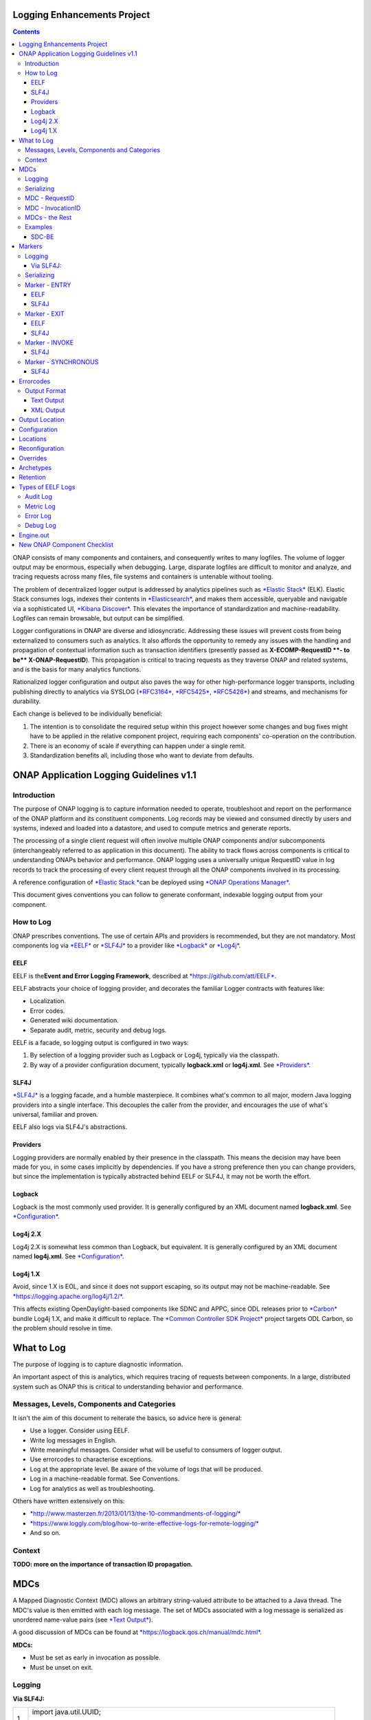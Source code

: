 



.. This work is licensed under a Creative Commons Attribution 4.0 International License.
.. http://creativecommons.org/licenses/by/4.0
.. Copyright © 2017 AT&T Intellectual Property. All rights reserved.

Logging Enhancements Project
==================================================
.. contents::
   :depth: 3
..

ONAP consists of many components and containers, and consequently writes
to many logfiles. The volume of logger output may be enormous,
especially when debugging. Large, disparate logfiles are difficult to
monitor and analyze, and tracing requests across many files, file
systems and containers is untenable without tooling. 

The problem of decentralized logger output is addressed by analytics
pipelines such as \ `*Elastic
Stack* <https://www.elastic.co/products>`__ (ELK). Elastic Stack
consumes logs, indexes their contents
in \ `*Elasticsearch* <https://www.elastic.co/products/elasticsearch>`__,
and makes them accessible, queryable and navigable via a sophisticated
UI, \ `*Kibana
Discover* <https://www.elastic.co/guide/en/kibana/current/discover.html>`__.
This elevates the importance of standardization and machine-readability.
Logfiles can remain browsable, but output can be simplified.

Logger configurations in ONAP are diverse and idiosyncratic. Addressing
these issues will prevent costs from being externalized to consumers
such as analytics. It also affords the opportunity to remedy any issues
with the handling and propagation of contextual information such as
transaction identifiers (presently passed as \ **X-ECOMP-RequestID **-
to be\ ** X-ONAP-RequestID**). This propagation is critical to tracing
requests as they traverse ONAP and related systems, and is the basis for
many analytics functions. 

Rationalized logger configuration and output also paves the way for
other high-performance logger transports, including publishing directly
to analytics via SYSLOG
(`*RFC3164* <https://www.ietf.org/rfc/rfc3164.txt>`__, \ `*RFC5425* <https://www.ietf.org/rfc/rfc5425.txt>`__, \ `*RFC5426* <https://www.ietf.org/rfc/rfc5426.txt>`__)
and streams, and mechanisms for durability.

Each change is believed to be individually beneficial:

1. The intention is to consolidate the required setup within this
   project however some changes and bug fixes might have to be applied
   in the relative component project, requiring each components'
   co-operation on the contribution.

2. There is an economy of scale if everything can happen under a single
   remit.

3. Standardization benefits all, including those who want to deviate
   from defaults.

ONAP Application Logging Guidelines v1.1
========================================

Introduction
------------

The purpose of ONAP logging is to capture information needed to operate,
troubleshoot and report on the performance of the ONAP platform and its
constituent components. Log records may be viewed and consumed directly
by users and systems, indexed and loaded into a datastore, and used to
compute metrics and generate reports. 

The processing of a single client request will often involve multiple
ONAP components and/or subcomponents (interchangeably referred to as
application in this document). The ability to track flows across
components is critical to understanding ONAPs behavior and performance.
ONAP logging uses a universally unique RequestID value in log records to
track the processing of every client request through all the ONAP
components involved in its processing.

A reference configuration of \ `*Elastic
Stack * <https://www.elastic.co/products>`__\ can be deployed
using \ `*ONAP Operations
Manager* <https://wiki.onap.org/display/DW/ONAP+Operations+Manager+Project>`__. 

This document gives conventions you can follow to generate conformant,
indexable logging output from your component.

How to Log
----------

ONAP prescribes conventions. The use of certain APIs and providers is
recommended, but they are not mandatory. Most components log
via \ `*EELF* <https://github.com/att/EELF>`__ or `*SLF4J* <https://www.slf4j.org/>`__ to
a provider
like \ `*Logback* <https://logback.qos.ch/>`__ or `*Log4j* <https://logging.apache.org/log4j/2.x/>`__.

****
EELF
****

EELF is the\ **Event and Error Logging Framework**, described
at \ `*https://github.com/att/EELF* <https://github.com/att/EELF>`__.

EELF abstracts your choice of logging provider, and decorates the
familiar Logger contracts with features like:

-  Localization.

-  Error codes. 

-  Generated wiki documentation.

-  Separate audit, metric, security and debug logs.

EELF is a facade, so logging output is configured in two ways:

1. By selection of a logging provider such as Logback or Log4j,
   typically via the classpath. 

2. By way of a provider configuration document,
   typically \ **logback.xml** or **log4j.xml**.
   See \ `*Providers* <https://wiki.onap.org/display/DW/ONAP+Application+Logging+Guidelines+v1.1#ONAPApplicationLoggingGuidelinesv1.1-Providers>`__.

*****
SLF4J
*****

`*SLF4J* <https://www.slf4j.org/>`__ is a logging facade, and a humble
masterpiece. It combines what's common to all major, modern Java logging
providers into a single interface. This decouples the caller from the
provider, and encourages the use of what's universal, familiar and
proven. 

EELF also logs via SLF4J's abstractions.

*********
Providers
*********

Logging providers are normally enabled by their presence in the
classpath. This means the decision may have been made for you, in some
cases implicitly by dependencies. If you have a strong preference then
you can change providers, but since the implementation is typically
abstracted behind EELF or SLF4J, it may not be worth the effort.

*******
Logback
*******

Logback is the most commonly used provider. It is generally configured
by an XML document named \ **logback.xml**.
See \ `*Configuration* <https://wiki.onap.org/display/DW/ONAP+Application+Logging+Guidelines+v1.1#ONAPApplicationLoggingGuidelinesv1.1-Configuration>`__.

*************
Log4j 2.X
*************

Log4j 2.X is somewhat less common than Logback, but equivalent. It is
generally configured by an XML document
named \ **log4j.xml**. See \ `*Configuration* <https://wiki.onap.org/display/DW/ONAP+Application+Logging+Guidelines+v1.1#ONAPApplicationLoggingGuidelinesv1.1-Configuration>`__.

*********
Log4j 1.X
*********

Avoid, since 1.X is EOL, and since it does not support escaping, so its
output may not be
machine-readable. See \ `*https://logging.apache.org/log4j/1.2/* <https://logging.apache.org/log4j/1.2/>`__.

This affects existing OpenDaylight-based components like SDNC and APPC,
since ODL releases prior
to \ `*Carbon* <https://www.opendaylight.org/what-we-do/current-release>`__ bundle
Log4j 1.X, and make it difficult to replace. The \ `*Common Controller
SDK
Project* <https://wiki.onap.org/display/DW/Common+Controller+SDK+Project>`__ project
targets ODL Carbon, so the problem should resolve in time.

What to Log
===========

The purpose of logging is to capture diagnostic information.

An important aspect of this is analytics, which requires tracing of
requests between components. In a large, distributed system such as ONAP
this is critical to understanding behavior and performance. 

Messages, Levels, Components and Categories
--------------------------------------------

It isn't the aim of this document to reiterate the basics, so advice
here is general: 

-  Use a logger. Consider using EELF. 

-  Write log messages in English.

-  Write meaningful messages. Consider what will be useful to consumers
   of logger output. 

-  Use errorcodes to characterise exceptions.

-  Log at the appropriate level. Be aware of the volume of logs that
   will be produced.

-  Log in a machine-readable format. See Conventions.

-  Log for analytics as well as troubleshooting.

Others have written extensively on this: 

-  `*http://www.masterzen.fr/2013/01/13/the-10-commandments-of-logging/* <http://www.masterzen.fr/2013/01/13/the-10-commandments-of-logging/>`__

-  `*https://www.loggly.com/blog/how-to-write-effective-logs-for-remote-logging/* <https://www.loggly.com/blog/how-to-write-effective-logs-for-remote-logging/>`__

-  And so on.

Context
-------

**TODO: more on the importance of transaction ID propagation.**

MDCs
====


A Mapped Diagnostic Context (MDC) allows an arbitrary string-valued
attribute to be attached to a Java thread. The MDC's value is then
emitted with each log message. The set of MDCs associated with a log
message is serialized as unordered name-value pairs (see `*Text
Output* <https://wiki.onap.org/display/DW/ONAP+Application+Logging+Guidelines+v1.1#ONAPApplicationLoggingGuidelinesv1.1-TextOutput>`__).

A good discussion of MDCs can be found
at \ `*https://logback.qos.ch/manual/mdc.html* <https://logback.qos.ch/manual/mdc.html>`__. 

**MDCs:**

-  Must be set as early in invocation as possible. 

-  Must be unset on exit. 

Logging
-------

**Via SLF4J:**

+------+-------------------------------------------------------------------------------------+
| 1    | import java.util.UUID;                                                              |
|      |                                                                                     |
| 2    | import org.slf4j.Logger;                                                            |
|      |                                                                                     |
| 3    | import org.slf4j.LoggerFactory;                                                     |
|      |                                                                                     |
| 4    | import org.slf4j.MDC;                                                               |
|      |                                                                                     |
| 5    | // ...                                                                              |
|      |                                                                                     |
| 6    | final Logger logger = LoggerFactory.getLogger(this.getClass());                     |
|      |                                                                                     |
| 7    | MDC.put("SomeUUID", UUID.randomUUID().toString());                                  |
|      |                                                                                     |
| 8    | try {                                                                               |
|      |                                                                                     |
| 9    |     logger.info("This message will have a UUID-valued 'SomeUUID' MDC attached.");   |
|      |                                                                                     |
| 10   |     // ...                                                                          |
|      |                                                                                     |
| 11   | }                                                                                   |
|      |                                                                                     |
| 12   | finally {                                                                           |
|      |                                                                                     |
| 13   |     MDC.clear();                                                                    |
|      |                                                                                     |
| 14   | }                                                                                   |
+------+-------------------------------------------------------------------------------------+

EELF doesn't directly support MDCs, but SLF4J will receive any MDC that
is set (where **com.att.eelf.configuration.SLF4jWrapper** is the
configured EELF provider):

+------+-------------------------------------------------------------------------------------+
| 1    | import java.util.UUID;                                                              |
|      |                                                                                     |
| 2    | import org.slf4j.Logger;                                                            |
|      |                                                                                     |
| 3    | import org.slf4j.LoggerFactory;                                                     |
|      |                                                                                     |
| 4    | import org.slf4j.MDC;                                                               |
|      |                                                                                     |
| 5    | import com.att.eelf.configuration.EELFLogger;                                       |
|      |                                                                                     |
| 6    | import com.att.eelf.configuration.EELFManager;                                      |
|      |                                                                                     |
| 7    | // ...                                                                              |
|      |                                                                                     |
| 8    | final EELFLogger logger = EELFManager.getInstance().getLogger(this.getClass());     |
|      |                                                                                     |
| 9    | MDC.put("SomeUUID", UUID.randomUUID().toString());                                  |
|      |                                                                                     |
| 10   | try {                                                                               |
|      |                                                                                     |
| 11   |     logger.info("This message will have a UUID-valued 'SomeUUID' MDC attached.");   |
|      |                                                                                     |
| 12   |     // ...                                                                          |
|      |                                                                                     |
| 13   | }                                                                                   |
|      |                                                                                     |
| 14   | finally {                                                                           |
|      |                                                                                     |
| 15   |     MDC.clear();                                                                    |
|      |                                                                                     |
| 16   | }                                                                                   |
+------+-------------------------------------------------------------------------------------+

Serializing
-----------

Output of MDCs must ensure that:

-  All reported MDCs are logged with both name AND value. Logging output
   should not treat any MDCs as special.

-  All MDC names and values are escaped.

Escaping in Logback configuration can be achieved with:

+-----+------------------------------------------------------------------+
| 1   | %replace(%replace(%mdc){'\\t','\\\\\\\\t'}){'\\n','\\\\\\\\n'}   |
+-----+------------------------------------------------------------------+

MDC - RequestID
---------------

This is often referred to by other names, including "Transaction ID",
and one of several (pre-standardization) REST header names
including \ **X-ECOMP-RequestID** and **X-ONAP-RequestID**.

ONAP logging uses a universally unique "**RequestID"** value in log
records to track the processing of each client request across all the
ONAP components involved in its processing.

This value:

-  Is logged as a \ **RequestID** MDC. 

-  Is propagated between components in REST calls as
   an \ **X-TransactionID** HTTP header.

Receiving the \ **X-TransactionID** will vary by component according to
APIs and frameworks. In general:

+-----+--------------------------------------------------------------------------+
| 1   | import javax.ws.rs.core.HttpHeaders;                                     |
|     |                                                                          |
| 2   | // ...                                                                   |
|     |                                                                          |
| 3   | final HttpHeaders headers = ...;                                         |
|     |                                                                          |
| 4   | // ...                                                                   |
|     |                                                                          |
| 5   | String txId = headers.getRequestHeaders().getFirst("X-TransactionID");   |
|     |                                                                          |
| 6   | if (StringUtils.isBlank(txId)) {                                         |
|     |                                                                          |
| 7   |     txId = UUID.randomUUID().toString();                                 |
|     |                                                                          |
| 8   | }                                                                        |
|     |                                                                          |
| 9   | MDC.put("RequestID", txID);                                              |
+-----+--------------------------------------------------------------------------+

Setting the \ **X-TransactionID** likewise will vary. For example:

+-----+---------------------------------------------------+
| 1   | final String txID = MDC.get("RequestID");         |
|     |                                                   |
| 2   | HttpURLConnection cx = ...;                       |
|     |                                                   |
| 3   | // ...                                            |
|     |                                                   |
| 4   | cx.setRequestProperty("X-TransactionID", txID);   |
+-----+---------------------------------------------------+

MDC - InvocationID
------------------

**InvocationID** is similar to \ **RequestID**, but
where \ **RequestID** correlates records relating a single, top-level
invocation of ONAP as it traverses many
systems, \ **InvocationID** correlates log entries relating to a single
invocation of a single component. Typically this means via REST, but in
certain cases an \ **InvocationID** may be allocated without a new
invocation, e.g. when a request is retried.

**RequestID** and** InvocationID** allow an execution graph to be
derived. This requires that:

-  The relationship between \ **RequestID** and **InvocationID** is
   reported. 

-  The relationship between caller and recipient is reported for each
   invocation.

The proposed approach is that:

-  Callers:

   -  Issue a new, unique \ **InvocationID** UUID for each downstream
      call they make. 

   -  Log the new \ **InvocationID**, indicating the intent to invoke:

      -  With Markers \ **INVOKE**, and \ **SYNCHRONOUS** if the
         invocation is synchronous.

      -  With their own \ **InvocationID** still set as an MDC.

   -  Pass the \ **InvocationID** as an \ **X-InvocationID** REST
      header.

-  Invoked components:

   -  Retrieve the \ **InvocationID** from REST headers upon invocation,
      or generate a UUID default. 

   -  Set the \ **InvocationID** MDC.

   -  Write a log entry with the Marker \ **ENTRY**. (In EELF this will
      be to the AUDIT log).

   -  Act as per Callers in all downstream requests. 

   -  Write a log entry with the Marker \ **EXIT** upon return. (In EELF
      this will be to the METRIC log).

   -  Unset all MDCs on exit.

That seems onerous, but:

-  It's only a few calls. 

-  It can be largely abstracted in the case of EELF logging.

**TODO: code.**

MDCs - the Rest
---------------

Other MDCs are logged in a wide range of contexts.

Certain MDCs and their semantics may be specific to EELF log types.

**TODO: cross-reference EELF output to v1 doc.**

+----------+-----------------------+--------------------------------------------------------------------------------------------------------------------------------------------------------------------------------------------------------------------------------------------------------------------------------------------------------------------------------------------------------------------------------------------------------------------------------------------------------------------------------------------------------------------------------------------------------------------------------+----------------+------------------+-------------------+------------------+------------------+
| **ID**   | **MDC**               | **Description**                                                                                                                                                                                                                                                                                                                                                                                                                                                                                                                                                                | **Required**   | **EELF Audit**   | **EELF Metric**   | **EELF Error**   | **EELF Debug**   |
+==========+=======================+================================================================================================================================================================================================================================================================================================================================================================================================================================================================================================================================================================================+================+==================+===================+==================+==================+
| 1        | BeginTimestamp        | Date-time that processing activities being logged begins. The value should be represented in UTC and formatted per ISO 8601, such as œ2015-06-03T13:21:58+00:00. The time should be shown with the maximum resolution available to the logging component (e.g., milliseconds, microseconds) by including the appropriate number of decimal digits. For example, when millisecond precision is available, the date-time value would be presented as, as œ2015-06-03T13:21:58.340+00:00.                                                                                       | Y              |                  |                   |                  |                  |
+----------+-----------------------+--------------------------------------------------------------------------------------------------------------------------------------------------------------------------------------------------------------------------------------------------------------------------------------------------------------------------------------------------------------------------------------------------------------------------------------------------------------------------------------------------------------------------------------------------------------------------------+----------------+------------------+-------------------+------------------+------------------+
| 2        | EndTimestamp          | Date-time that processing for the request or event being logged ends. Formatting rules are the same as for the BeginTimestamp field above.                                                                                                                                                                                                                                                                                                                                                                                                                                     | Y              |                  |                   |                  |                  |
|          |                       |                                                                                                                                                                                                                                                                                                                                                                                                                                                                                                                                                                                |                |                  |                   |                  |                  |
|          |                       | In the case of a request that merely logs an event and has not subsequent processing, the EndTimestamp value may equal the BeginTimestamp value.                                                                                                                                                                                                                                                                                                                                                                                                                               |                |                  |                   |                  |                  |
+----------+-----------------------+--------------------------------------------------------------------------------------------------------------------------------------------------------------------------------------------------------------------------------------------------------------------------------------------------------------------------------------------------------------------------------------------------------------------------------------------------------------------------------------------------------------------------------------------------------------------------------+----------------+------------------+-------------------+------------------+------------------+
| 3        | ElapsedTime           | This field contains the elapsed time to complete processing of an API call or transaction request (e.g., processing of a message that was received). This value should be the difference between. EndTimestamp and BeginTimestamp fields and must be expressed in milliseconds.                                                                                                                                                                                                                                                                                                | Y              |                  |                   |                  |                  |
+----------+-----------------------+--------------------------------------------------------------------------------------------------------------------------------------------------------------------------------------------------------------------------------------------------------------------------------------------------------------------------------------------------------------------------------------------------------------------------------------------------------------------------------------------------------------------------------------------------------------------------------+----------------+------------------+-------------------+------------------+------------------+
| 4        | ServiceInstanceID     | This field is optional and should only be included if the information is readily available to the logging component.                                                                                                                                                                                                                                                                                                                                                                                                                                                           |                |                  |                   |                  |                  |
|          |                       |                                                                                                                                                                                                                                                                                                                                                                                                                                                                                                                                                                                |                |                  |                   |                  |                  |
|          |                       | | Transaction requests that create or operate on a particular instance of a service/resource can                                                                                                                                                                                                                                                                                                                                                                                                                                                                               |                |                  |                   |                  |                  |
|          |                       | | identify/reference it via a unique œserviceInstanceID value. This value can be used as a primary key for                                                                                                                                                                                                                                                                                                                                                                                                                                                                    |                |                  |                   |                  |                  |
|          |                       | | obtaining or updating additional detailed data about that specific service instance from the inventory                                                                                                                                                                                                                                                                                                                                                                                                                                                                       |                |                  |                   |                  |                  |
|          |                       | | (e.g., AAI). In other words:                                                                                                                                                                                                                                                                                                                                                                                                                                                                                                                                                 |                |                  |                   |                  |                  |
|          |                       |                                                                                                                                                                                                                                                                                                                                                                                                                                                                                                                                                                                |                |                  |                   |                  |                  |
|          |                       | -  In the case of processing/logging a transaction request for creating a new service instance, the serviceInstanceID value is determined by either a) the MSO client and passed to MSO or b) by MSO itself upon receipt of a such a request.                                                                                                                                                                                                                                                                                                                                  |                |                  |                   |                  |                  |
|          |                       |                                                                                                                                                                                                                                                                                                                                                                                                                                                                                                                                                                                |                |                  |                   |                  |                  |
|          |                       | -  In other cases, the serviceInstanceID value can be used to reference a specific instance of a service as would happen in a œMACD-type request.                                                                                                                                                                                                                                                                                                                                                                                                                             |                |                  |                   |                  |                  |
|          |                       |                                                                                                                                                                                                                                                                                                                                                                                                                                                                                                                                                                                |                |                  |                   |                  |                  |
|          |                       | -  ServiceInstanceID is associated with a requestID in log records to facilitate tracing its processing over multiple requests and for a specific service instance. Its value may be left œempty in subsequent record to the 1 st record where a requestID value is associated with the serviceInstanceID value.                                                                                                                                                                                                                                                              |                |                  |                   |                  |                  |
|          |                       |                                                                                                                                                                                                                                                                                                                                                                                                                                                                                                                                                                                |                |                  |                   |                  |                  |
|          |                       | NOTE: AAI wont have a serviceInstanceUUID for every service instance. For example, no serviceInstanceUUID is available when the request is coming from an application that may import inventory data.                                                                                                                                                                                                                                                                                                                                                                          |                |                  |                   |                  |                  |
+----------+-----------------------+--------------------------------------------------------------------------------------------------------------------------------------------------------------------------------------------------------------------------------------------------------------------------------------------------------------------------------------------------------------------------------------------------------------------------------------------------------------------------------------------------------------------------------------------------------------------------------+----------------+------------------+-------------------+------------------+------------------+
| 5        | VirtualServerName     | Physical/virtual server name. Optional: empty if determined that its value can be added by the agent that collects the log files collecting.                                                                                                                                                                                                                                                                                                                                                                                                                                   |                |                  |                   |                  |                  |
+----------+-----------------------+--------------------------------------------------------------------------------------------------------------------------------------------------------------------------------------------------------------------------------------------------------------------------------------------------------------------------------------------------------------------------------------------------------------------------------------------------------------------------------------------------------------------------------------------------------------------------------+----------------+------------------+-------------------+------------------+------------------+
| 6        | ServiceName           | For Audit log records that capture API requests, this field contains the name of the API invoked at the component creating the record (e.g., Layer3ServiceActivateRequest).                                                                                                                                                                                                                                                                                                                                                                                                    | Y              |                  |                   |                  |                  |
|          |                       |                                                                                                                                                                                                                                                                                                                                                                                                                                                                                                                                                                                |                |                  |                   |                  |                  |
|          |                       | For Audit log records that capture processing as a result of receipt of a message, this field should contain the name of the module that processes the message.                                                                                                                                                                                                                                                                                                                                                                                                                |                |                  |                   |                  |                  |
+----------+-----------------------+--------------------------------------------------------------------------------------------------------------------------------------------------------------------------------------------------------------------------------------------------------------------------------------------------------------------------------------------------------------------------------------------------------------------------------------------------------------------------------------------------------------------------------------------------------------------------------+----------------+------------------+-------------------+------------------+------------------+
| 7        | PartnerName           | This field contains the name of the client application user agent or user invoking the API if known.                                                                                                                                                                                                                                                                                                                                                                                                                                                                           | Y              |                  |                   |                  |                  |
+----------+-----------------------+--------------------------------------------------------------------------------------------------------------------------------------------------------------------------------------------------------------------------------------------------------------------------------------------------------------------------------------------------------------------------------------------------------------------------------------------------------------------------------------------------------------------------------------------------------------------------------+----------------+------------------+-------------------+------------------+------------------+
| 8        | StatusCode            | This field indicates the high level status of the request. It must have the value COMPLETE when the request is successful and ERROR when there is a failure.                                                                                                                                                                                                                                                                                                                                                                                                                   | Y              |                  |                   |                  |                  |
+----------+-----------------------+--------------------------------------------------------------------------------------------------------------------------------------------------------------------------------------------------------------------------------------------------------------------------------------------------------------------------------------------------------------------------------------------------------------------------------------------------------------------------------------------------------------------------------------------------------------------------------+----------------+------------------+-------------------+------------------+------------------+
| 9        | ResponseCode          | This field contains application-specific error codes. For consistency, common error categorizations should be used.                                                                                                                                                                                                                                                                                                                                                                                                                                                            |                |                  |                   |                  |                  |
+----------+-----------------------+--------------------------------------------------------------------------------------------------------------------------------------------------------------------------------------------------------------------------------------------------------------------------------------------------------------------------------------------------------------------------------------------------------------------------------------------------------------------------------------------------------------------------------------------------------------------------------+----------------+------------------+-------------------+------------------+------------------+
| 10       | ResponseDescription   | This field contains a human readable description of the \ **ResponseCode**.                                                                                                                                                                                                                                                                                                                                                                                                                                                                                                    |                |                  |                   |                  | 11               |
+----------+-----------------------+--------------------------------------------------------------------------------------------------------------------------------------------------------------------------------------------------------------------------------------------------------------------------------------------------------------------------------------------------------------------------------------------------------------------------------------------------------------------------------------------------------------------------------------------------------------------------------+----------------+------------------+-------------------+------------------+------------------+
| 11       | InstanceUUID          | If known, this field contains a universally unique identifier used to differentiate between multiple instances of the same (named) log writing service/application. Its value is set at instance creation time (and read by it, e.g., at start/initialization time from the environment). This value should be picked up by the component instance from its configuration file and subsequently used to enable differentiation of log records created by multiple, locally load balanced ONAP component or subcomponent instances that are otherwise identically configured.   |                |                  |                   |                  |                  |
+----------+-----------------------+--------------------------------------------------------------------------------------------------------------------------------------------------------------------------------------------------------------------------------------------------------------------------------------------------------------------------------------------------------------------------------------------------------------------------------------------------------------------------------------------------------------------------------------------------------------------------------+----------------+------------------+-------------------+------------------+------------------+
| 12       | Severity              | Optional: 0, 1, 2, 3 see \ `*Nagios* <https://en.wikipedia.org/wiki/Nagios>`__ monitoring/alerting for specifics/details.                                                                                                                                                                                                                                                                                                                                                                                                                                                      |                |                  |                   |                  |                  |
+----------+-----------------------+--------------------------------------------------------------------------------------------------------------------------------------------------------------------------------------------------------------------------------------------------------------------------------------------------------------------------------------------------------------------------------------------------------------------------------------------------------------------------------------------------------------------------------------------------------------------------------+----------------+------------------+-------------------+------------------+------------------+
| 13       | TargetEntity          | It contains the name of the ONAP component or sub-component, or external entity, at which the operation activities captured in this metrics log record is invoked.                                                                                                                                                                                                                                                                                                                                                                                                             | Y              |                  |                   |                  |                  |
+----------+-----------------------+--------------------------------------------------------------------------------------------------------------------------------------------------------------------------------------------------------------------------------------------------------------------------------------------------------------------------------------------------------------------------------------------------------------------------------------------------------------------------------------------------------------------------------------------------------------------------------+----------------+------------------+-------------------+------------------+------------------+
| 14       | TargetServiceName     | It contains the name of the API or operation activities invoked at the TargetEntity.                                                                                                                                                                                                                                                                                                                                                                                                                                                                                           | Y              |                  |                   |                  |                  |
+----------+-----------------------+--------------------------------------------------------------------------------------------------------------------------------------------------------------------------------------------------------------------------------------------------------------------------------------------------------------------------------------------------------------------------------------------------------------------------------------------------------------------------------------------------------------------------------------------------------------------------------+----------------+------------------+-------------------+------------------+------------------+
| 15       | Server                | This field contains the Virtual Machine (VM) Fully Qualified Domain Name (FQDN) if the server is virtualized. Otherwise, it contains the host name of the logging component.                                                                                                                                                                                                                                                                                                                                                                                                   | Y              |                  |                   |                  |                  |
+----------+-----------------------+--------------------------------------------------------------------------------------------------------------------------------------------------------------------------------------------------------------------------------------------------------------------------------------------------------------------------------------------------------------------------------------------------------------------------------------------------------------------------------------------------------------------------------------------------------------------------------+----------------+------------------+-------------------+------------------+------------------+
| 16       | ServerIPAddress       | This field contains the logging component host servers IP address if known (e.g. Jetty containers listening IP address). Otherwise it is empty.                                                                                                                                                                                                                                                                                                                                                                                                                                |                |                  |                   |                  |                  |
+----------+-----------------------+--------------------------------------------------------------------------------------------------------------------------------------------------------------------------------------------------------------------------------------------------------------------------------------------------------------------------------------------------------------------------------------------------------------------------------------------------------------------------------------------------------------------------------------------------------------------------------+----------------+------------------+-------------------+------------------+------------------+
| 17       | ServerFQDN            | Unclear, but possibly duplicating one or both of \ **Server** and **ServerIPAddress**.                                                                                                                                                                                                                                                                                                                                                                                                                                                                                         |                |                  |                   |                  |                  |
+----------+-----------------------+--------------------------------------------------------------------------------------------------------------------------------------------------------------------------------------------------------------------------------------------------------------------------------------------------------------------------------------------------------------------------------------------------------------------------------------------------------------------------------------------------------------------------------------------------------------------------------+----------------+------------------+-------------------+------------------+------------------+
| 18       | ClientIPAddress       | This field contains the requesting remote client applications IP address if known. Otherwise this field can be empty.                                                                                                                                                                                                                                                                                                                                                                                                                                                          |                |                  |                   |                  |                  |
+----------+-----------------------+--------------------------------------------------------------------------------------------------------------------------------------------------------------------------------------------------------------------------------------------------------------------------------------------------------------------------------------------------------------------------------------------------------------------------------------------------------------------------------------------------------------------------------------------------------------------------------+----------------+------------------+-------------------+------------------+------------------+
| 19       | ProcessKey            | This field can be used to capture the flow of a transaction through the system by indicating the components and operations involved in processing. If present, it can be denoted by a comma separated list of components and applications.                                                                                                                                                                                                                                                                                                                                     |                |                  |                   |                  |                  |
+----------+-----------------------+--------------------------------------------------------------------------------------------------------------------------------------------------------------------------------------------------------------------------------------------------------------------------------------------------------------------------------------------------------------------------------------------------------------------------------------------------------------------------------------------------------------------------------------------------------------------------------+----------------+------------------+-------------------+------------------+------------------+
| 20       | RemoteHost            | Unknown.                                                                                                                                                                                                                                                                                                                                                                                                                                                                                                                                                                       |                |                  |                   |                  |                  |
+----------+-----------------------+--------------------------------------------------------------------------------------------------------------------------------------------------------------------------------------------------------------------------------------------------------------------------------------------------------------------------------------------------------------------------------------------------------------------------------------------------------------------------------------------------------------------------------------------------------------------------------+----------------+------------------+-------------------+------------------+------------------+
| 21       | AlertSeverity         | Unknown.                                                                                                                                                                                                                                                                                                                                                                                                                                                                                                                                                                       |                |                  |                   |                  |                  |
+----------+-----------------------+--------------------------------------------------------------------------------------------------------------------------------------------------------------------------------------------------------------------------------------------------------------------------------------------------------------------------------------------------------------------------------------------------------------------------------------------------------------------------------------------------------------------------------------------------------------------------------+----------------+------------------+-------------------+------------------+------------------+
| 22       | TargetVirtualEntity   | Unknown                                                                                                                                                                                                                                                                                                                                                                                                                                                                                                                                                                        |                |                  |                   |                  |                  |
+----------+-----------------------+--------------------------------------------------------------------------------------------------------------------------------------------------------------------------------------------------------------------------------------------------------------------------------------------------------------------------------------------------------------------------------------------------------------------------------------------------------------------------------------------------------------------------------------------------------------------------------+----------------+------------------+-------------------+------------------+------------------+
| 23       | ClassName             | Defunct. Doesn't require an MDC.                                                                                                                                                                                                                                                                                                                                                                                                                                                                                                                                               |                |                  |                   |                  |                  |
+----------+-----------------------+--------------------------------------------------------------------------------------------------------------------------------------------------------------------------------------------------------------------------------------------------------------------------------------------------------------------------------------------------------------------------------------------------------------------------------------------------------------------------------------------------------------------------------------------------------------------------------+----------------+------------------+-------------------+------------------+------------------+
| 24       | ThreadID              | Defunct. Doesn't require an MDC.                                                                                                                                                                                                                                                                                                                                                                                                                                                                                                                                               |                |                  |                   |                  |                  |
+----------+-----------------------+--------------------------------------------------------------------------------------------------------------------------------------------------------------------------------------------------------------------------------------------------------------------------------------------------------------------------------------------------------------------------------------------------------------------------------------------------------------------------------------------------------------------------------------------------------------------------------+----------------+------------------+-------------------+------------------+------------------+
| 25       | CustomField1          | (Defunct now that MDCs are serialized as NVPs.)                                                                                                                                                                                                                                                                                                                                                                                                                                                                                                                                |                |                  |                   |                  |                  |
+----------+-----------------------+--------------------------------------------------------------------------------------------------------------------------------------------------------------------------------------------------------------------------------------------------------------------------------------------------------------------------------------------------------------------------------------------------------------------------------------------------------------------------------------------------------------------------------------------------------------------------------+----------------+------------------+-------------------+------------------+------------------+
| 26       | CustomField2          | (Defunct now that MDCs are serialized as NVPs.)                                                                                                                                                                                                                                                                                                                                                                                                                                                                                                                                |                |                  |                   |                  |                  |
+----------+-----------------------+--------------------------------------------------------------------------------------------------------------------------------------------------------------------------------------------------------------------------------------------------------------------------------------------------------------------------------------------------------------------------------------------------------------------------------------------------------------------------------------------------------------------------------------------------------------------------------+----------------+------------------+-------------------+------------------+------------------+
| 27       | CustomField3          | (Defunct now that MDCs are serialized as NVPs.)                                                                                                                                                                                                                                                                                                                                                                                                                                                                                                                                |                |                  |                   |                  |                  |
+----------+-----------------------+--------------------------------------------------------------------------------------------------------------------------------------------------------------------------------------------------------------------------------------------------------------------------------------------------------------------------------------------------------------------------------------------------------------------------------------------------------------------------------------------------------------------------------------------------------------------------------+----------------+------------------+-------------------+------------------+------------------+
| 28       | CustomField4          | (Defunct now that MDCs are serialized as NVPs.)                                                                                                                                                                                                                                                                                                                                                                                                                                                                                                                                |                |                  |                   |                  |                  |
+----------+-----------------------+--------------------------------------------------------------------------------------------------------------------------------------------------------------------------------------------------------------------------------------------------------------------------------------------------------------------------------------------------------------------------------------------------------------------------------------------------------------------------------------------------------------------------------------------------------------------------------+----------------+------------------+-------------------+------------------+------------------+

Examples
--------

******
SDC-BE
******

20170907: audit.log

+-------------------------------------------------------------------------------------------------------------------------------------------------------------------------------------------------------------------------------+
| root@ip-172-31-93-160:/dockerdata-nfs/onap/sdc/logs/SDC/SDC-BE# tail -f audit.log                                                                                                                                             |
|                                                                                                                                                                                                                               |
| 2017-09-07T18:04:03.679Z\|\|\|\|\|qtp1013423070-72297\|\|ASDC\|SDC-BE\|\|\|\|\|\|\|N/A\|INFO\|\|\|\|10.42.88.30\|\|o.o.s.v.r.s.VendorLicenseModelsImpl\|\|ActivityType=<audit>, Desc=< --Audit-- Create VLM. VLM Name: lm4>   |
+-------------------------------------------------------------------------------------------------------------------------------------------------------------------------------------------------------------------------------+

**TODO: this is the earlier output format. Let's find an example which matches the latest line format.**

Markers
=======

Markers differ from MDCs in two important ways:

1. They have a name, but no value. They are a tag. 

2. Their scope is limited to logger calls which specifically reference
   them; they are
   not \ `*ThreadLocal* <https://docs.oracle.com/javase/8/docs/api/java/lang/ThreadLocal.html>`__. 

Logging
-------

**********
Via SLF4J:
**********

+-----+-----------------------------------------------------------------------+
| 1   | import org.slf4j.Logger;                                              |
|     |                                                                       |
| 2   | import org.slf4j.LoggerFactory;                                       |
|     |                                                                       |
| 3   | import org.slf4j.Marker;                                              |
|     |                                                                       |
| 4   | import org.slf4j.MarkerFactory;                                       |
|     |                                                                       |
| 5   | // ...                                                                |
|     |                                                                       |
| 6   | final Logger logger = LoggerFactory.getLogger(this.getClass());       |
|     |                                                                       |
| 7   | final Marker marker = MarkerFactory.getMarker("MY\_MARKER");          |
|     |                                                                       |
| 8   | logger.warn(marker, "This warning has a 'MY\_MARKER' annotation.");   |
+-----+-----------------------------------------------------------------------+

EELF does not allow Markers to be set directly. See notes on
the \ **InvocationID** MDC.

Serializing
-----------

Marker names also need to be escaped, though they're much less likely to
contain problematic characters than MDC values.

Escaping in Logback configuration can be achieved with:

+-----+---------------------------------------------------------------------+
| 1   | %replace(%replace(%marker){'\\t','\\\\\\\\t'}){'\\n','\\\\\\\\n'}   |
+-----+---------------------------------------------------------------------+

Marker - ENTRY
--------------

This should be reported as early in invocation as possible, immediately
after setting the \ **RequestID** and **InvocationID** MDCs.

It can be automatically set by EELF, and written to the AUDIT log. 

It must be manually set otherwise. 

*****
EELF
*****

**EELF**

+-----+----------+
| 1   | //TODO   |
+-----+----------+

*****
SLF4J
*****

**SLF4J**

+-----+------------------------------------------------------------------------+
| 1   | public static final Marker ENTRY = MarkerFactory.getMarker("ENTRY");   |
|     |                                                                        |
| 2   | // ...                                                                 |
|     |                                                                        |
| 3   | final Logger logger = LoggerFactory.getLogger(this.getClass());        |
|     |                                                                        |
| 4   | logger.debug(ENTRY, "Entering.");                                      |
+-----+------------------------------------------------------------------------+

Marker - EXIT
-------------

This should be reported as late in invocation as possible, immediately
before unsetting the \ **RequestID** and **InvocationID** MDCs.

It can be automatically reported by EELF, and written to the METRIC
log. 

It must be manually set otherwise.

*****
EELF
*****

**EELF**

+-----+----------+
| 1   | //TODO   |
+-----+----------+

******
SLF4J
******

**SLF4J**

+-----+----------------------------------------------------------------------+
| 1   | public static final Marker EXIT = MarkerFactory.getMarker("EXIT");   |
|     |                                                                      |
| 2   | // ...                                                               |
|     |                                                                      |
| 3   | final Logger logger = LoggerFactory.getLogger(this.getClass());      |
|     |                                                                      |
| 4   | logger.debug(EXIT, "Exiting.");                                      |
+-----+----------------------------------------------------------------------+

Marker - INVOKE
---------------

This should be reported by the caller of another ONAP component via
REST, including a newly allocated \ **InvocationID**, which will be
passed to the caller. 

******
SLF4J
******

**SLF4J**

+------+--------------------------------------------------------------------------+
| 1    | public static final Marker INVOKE = MarkerFactory.getMarker("INVOKE");   |
|      |                                                                          |
| 2    | // ...                                                                   |
|      |                                                                          |
| 3    |                                                                          |
|      |                                                                          |
| 4    | // Generate and report invocation ID.                                    |
|      |                                                                          |
| 5    |                                                                          |
|      |                                                                          |
| 6    | final String invocationID = UUID.randomUUID().toString();                |
|      |                                                                          |
| 7    | MDC.put(MDC\_INVOCATION\_ID, invocationID);                              |
|      |                                                                          |
| 8    | try {                                                                    |
|      |                                                                          |
| 9    |     logger.debug(INVOKE\_SYNCHRONOUS, "Invoking synchronously ... ");    |
|      |                                                                          |
| 10   | }                                                                        |
|      |                                                                          |
| 11   | finally {                                                                |
|      |                                                                          |
| 12   |     MDC.remove(MDC\_INVOCATION\_ID);                                     |
|      |                                                                          |
| 13   | }                                                                        |
|      |                                                                          |
| 14   |                                                                          |
|      |                                                                          |
| 15   | // Pass invocationID as HTTP X-InvocationID header.                      |
|      |                                                                          |
| 16   |                                                                          |
|      |                                                                          |
| 17   | callDownstreamSystem(invocationID, ... );                                |
+------+--------------------------------------------------------------------------+

**TODO: EELF, without changing published APIs.**

Marker - SYNCHRONOUS
------------------------

This should accompany \ **INVOKE** when the invocation is synchronous.

******
SLF4J
******

**SLF4J**

+------+-------------------------------------------------------------------------+
| 1    | public static final Marker INVOKE\_SYNCHRONOUS;                         |
|      |                                                                         |
| 2    | static {                                                                |
|      |                                                                         |
| 3    |     INVOKE\_SYNCHRONOUS = MarkerFactory.getMarker("INVOKE");            |
|      |                                                                         |
| 4    |     INVOKE\_SYNCHRONOUS.add(MarkerFactory.getMarker("SYNCHRONOUS"));    |
|      |                                                                         |
| 5    | }                                                                       |
|      |                                                                         |
| 6    | // ...                                                                  |
|      |                                                                         |
| 7    |                                                                         |
|      |                                                                         |
| 8    | // Generate and report invocation ID.                                   |
|      |                                                                         |
| 9    |                                                                         |
|      |                                                                         |
| 10   | final String invocationID = UUID.randomUUID().toString();               |
|      |                                                                         |
| 11   | MDC.put(MDC\_INVOCATION\_ID, invocationID);                             |
|      |                                                                         |
| 12   | try {                                                                   |
|      |                                                                         |
| 13   |     logger.debug(INVOKE\_SYNCHRONOUS, "Invoking synchronously ... ");   |
|      |                                                                         |
| 14   | }                                                                       |
|      |                                                                         |
| 15   | finally {                                                               |
|      |                                                                         |
| 16   |     MDC.remove(MDC\_INVOCATION\_ID);                                    |
|      |                                                                         |
| 17   | }                                                                       |
|      |                                                                         |
| 18   |                                                                         |
|      |                                                                         |
| 19   | // Pass invocationID as HTTP X-InvocationID header.                     |
|      |                                                                         |
| 20   |                                                                         |
|      |                                                                         |
| 21   | callDownstreamSystem(invocationID, ... );                               |
+------+-------------------------------------------------------------------------+

**TODO: EELF, without changing published APIs.**

Errorcodes
==========

Errorcodes are reported as MDCs. 

Exceptions should be accompanied by an errrorcode. Typically this is
achieved by incorporating errorcodes into your exception hierarchy and
error handling. ONAP components generally do not share this kind of
code, though EELF defines a marker interface (meaning it has no
methods) \ **EELFResolvableErrorEnum**.

A common convention is for errorcodes to have two components:

1. A \ **prefix**, which identifies the origin of the error. 

2. A \ **suffix**, which identifies the kind of error.

Suffixes may be numeric or text. They may also be common to more than
one component.

For example:

+-----+-------------------------------+
| 1   | COMPONENT\_X.STORAGE\_ERROR   |
+-----+-------------------------------+

Output Format
-------------

Several considerations:

1. Logs should be human-readable (within reason). 

2. Shipper and indexing performance and durability depends on logs that
   can be parsed quickly and reliably.

3. Consistency means fewer shipping and indexing rules are required.

***********
Text Output
***********

ONAP needs to strike a balance between human-readable and
machine-readable logs. This means:

-  The use of tab (**\\t**) as a delimiter.

-  Escaping all messages, exceptions, MDC values, Markers, etc. to
   replace tabs in their content.

-  Escaping all newlines with \ **\\n** so that each entry is on one
   line. 

In logback, this looks like:

+-----+-------------------------------------------------------------------------------+
| 1   | <property name="defaultPattern" value="%nopexception%logger                   |
|     |                                                                               |
| 2   | \\t%date{yyyy-MM-dd'T'HH:mm:ss.SSSXXX,UTC}                                    |
|     |                                                                               |
| 3   | \\t%level                                                                     |
|     |                                                                               |
| 4   | \\t%replace(%replace(%message){'\\t','\\\\\\\\t'}){'\\n','\\\\\\\\n'}         |
|     |                                                                               |
| 5   | \\t%replace(%replace(%mdc){'\\t','\\\\\\\\t'}){'\\n','\\\\\\\\n'}             |
|     |                                                                               |
| 6   | \\t%replace(%replace(%rootException){'\\t','\\\\\\\\t'}){'\\n','\\\\\\\\n'}   |
|     |                                                                               |
| 7   | \\t%replace(%replace(%marker){'\\t','\\\\\\\\t'}){'\\n','\\\\\\\\n'}          |
|     |                                                                               |
| 8   | \\t%thread                                                                    |
|     |                                                                               |
| 9   | \\t%n"/>                                                                      |
+-----+-------------------------------------------------------------------------------+

The output of which, with MDCs, a Marker and a nested exception, with newlines added for readability looks like:

TODO: remove tab below

+------+-----------------------------------------------------------------------------------------------------------------------------+
| 1    | org.onap.example.component1.subcomponent1.LogbackTest                                                                       |
|      |                                                                                                                             |
| 2    | \\t2017-08-06T16:09:03.594Z                                                                                                 |
|      |                                                                                                                             |
| 3    | \\tERROR                                                                                                                    |
|      |                                                                                                                             |
| 4    | \\tHere's an error, that's usually bad                                                                                      |
|      |                                                                                                                             |
| 5    | \\tkey1=value1, key2=value2 with space, key5=value5"with"quotes, key3=value3\\nwith\\nnewlines, key4=value4\\twith\\ttabs   |
|      |                                                                                                                             |
| 6    | \\tjava.lang.RuntimeException: Here's Johnny                                                                                |
|      |                                                                                                                             |
| 7    | \\n\\tat org.onap.example.component1.subcomponent1.LogbackTest.main(LogbackTest.java:24)                                    |
|      |                                                                                                                             |
| 8    | \\nWrapped by: java.lang.RuntimeException: Little pigs, little pigs, let me come in                                         |
|      |                                                                                                                             |
| 9    | \\n\\tat org.onap.example.component1.subcomponent1.LogbackTest.main(LogbackTest.java:27)                                    |
|      |                                                                                                                             |
| 10   | \\tAMarker1                                                                                                                 |
|      |                                                                                                                             |
| 11   | \\tmain                                                                                                                     |
+------+-----------------------------------------------------------------------------------------------------------------------------+

Default Logstash indexing rules understand output in this format.

**********
XML Output
**********

For Log4j 1.X output, since escaping is not supported, the best
alternative is to emit logs in XML format. 

There may be other instances where XML (or JSON) output may be
desirable. Default indexing rules support 

Default Logstash indexing rules understand the XML output of \ `*Log4J's
XMLLayout* <https://logging.apache.org/log4j/1.2/apidocs/org/apache/log4j/xml/XMLLayout.html>`__.

Output Location
===============

Standardization of output locations makes logs easier to locate and ship
for indexing. 

Logfiles should default to beneath \ **/var/log**, and
beneath \ **/var/log/ONAP** in the case of core ONAP components:

+-----+-----------------------------------------------------+
| 1   | /var/log/ONAP/<component>[/<subcomponent>]/\*.log   |
+-----+-----------------------------------------------------+

Configuration
=============

Logging providers should be configured by file. Files should be at a
predictable, static location, so that they can be written by deployment
automation. Ideally this should be under \ **/etc/ONAP**, but compliance
is low.

Locations
=========

All logger provider configuration document locations namespaced by
component and (if applicable) subcomponent by default:

+-----+---------------------------------------------------------+
| 1   | /etc/onap/<component>[/<subcomponent>]/<provider>.xml   |
+-----+---------------------------------------------------------+

Where \ **<provider>.xml**, will typically be one of:

1. logback.xml

2. log4j.xml

3. log4j.properties

Reconfiguration
===============

Logger providers should reconfigure themselves automatically when their
configuration file is rewritten. All major providers should support
this. 

The default interval is 10s. 

Overrides
=========

The location of the configuration file MAY be overrideable, for example
by an environment variable, but this is left for individual components
to decide. 

Archetypes
============

Configuration archetypes can be found in the ONAP codebase. Choose
according to your provider, and whether you're logging via EELF. Efforts
to standardize them are underway, so the ones you should be looking for
are where pipe (\|) is used as a separator. (Previously it was "\|").

Retention
=========

Logfiles are often large. Logging providers allow retention policies to
be configured. 

Retention has to balance:

-  The need to index logs before they're removed. 

-  The need to retain logs for other (including regulatory) purposes. 

Defaults are subject to change. Currently they are:

1. Files <= 50MB before rollover. 

2. Files retain for 30 days. 

3. Total files capped at 10GB. 

In Logback configuration XML:

+------+-------------------------------------------------------------------------------------------------------------+
| 1    | <appender name="file" class="ch.qos.logback.core.rolling.RollingFileAppender">                              |
|      |                                                                                                             |
| 2    |     <file>${outputDirectory}/${outputFilename}.log</file>                                                   |
|      |                                                                                                             |
| 3    |     <rollingPolicy class="ch.qos.logback.core.rolling.SizeAndTimeBasedRollingPolicy">                       |
|      |                                                                                                             |
| 4    |         <fileNamePattern>${outputDirectory}/${outputFilename}.%d{yyyy-MM-dd}.%i.log.zip</fileNamePattern>   |
|      |                                                                                                             |
| 5    |         <maxFileSize>50MB</maxFileSize>                                                                     |
|      |                                                                                                             |
| 6    |         <maxHistory>30</maxHistory>                                                                         |
|      |                                                                                                             |
| 7    |         <totalSizeCap>10GB</totalSizeCap>                                                                   |
|      |                                                                                                             |
| 8    |     </rollingPolicy>                                                                                        |
|      |                                                                                                             |
| 9    |     <encoder>                                                                                               |
|      |                                                                                                             |
| 10   |         <!-- ... -->                                                                                        |
|      |                                                                                                             |
| 11   |     </encoder>                                                                                              |
|      |                                                                                                             |
| 12   | </appender>                                                                                                 |
+------+-------------------------------------------------------------------------------------------------------------+

Types of EELF Logs
==================

EELF guidelines stipulate that an application should output log records
to four separate files:

1. audit

2. metric

3. error

4. debug

This applies only to EELF logging. Components which log directly to a
provider may choose to emit the same set of logs, but most do not. 

Audit Log
---------

An audit log is required for EELF-enabled components, and provides a
summary view of the processing of a (e.g., transaction) request within
an application. It captures activity requests that are received by an
ONAP component, and includes such information as the time the activity
is initiated, then it finishes, and the API that is invoked at the
component.

Audit log records are intended to capture the high level view of
activity within an ONAP component. Specifically, an API request handled
by an ONAP component is reflected in a single Audit log record that
captures the time the request was received, the time that processing was
completed, as well as other information about the API request (e.g., API
name, on whose behalf it was invoked, etc).

Metric Log
----------

A metric log is required for EELF-enabled components, and provides a
more detailed view into the processing of a transaction within an
application. It captures the beginning and ending of activities needed
to complete it. These can include calls to or interactions with other
ONAP or non-ONAP entities.

Suboperations invoked as part of the processing of the API request are
logged in the Metrics log. For example, when a call is made to another
ONAP component or external (i.e., non-ONAP) entity, a Metrics log record
captures that call. In such a case, the Metrics log record indicates
(among other things) the time the call is made, when it returns, the
entity that is called, and the API invoked on that entity. The Metrics
log record contain the same RequestID as the Audit log record so the two
can be correlated.

Note that a single request may result in multiple Audit log records at
an ONAP component and may result in multiple Metrics log records
generated by the component when multiple suboperations are required to
satisfy the API request captured in the Audit log record.

Error Log
---------

An error log is required for EELF-enabled components, and is intended to
capture info, warn, error and fatal conditions sensed (œexception
handled) by the software components.

Debug Log
---------

A debug log is optional for EELF-enabled components, and is intended to
capture whatever data may be needed to debug and correct abnormal
conditions of the application.

Engine.out
==========

Console logging may also be present, and is intended to capture
system/infrastructure records. That is stdout and stderr assigned to a
single œengine.out file in a directory configurable (e.g. as an
environment/shell variable) by operations personnel.

New ONAP Component Checklist
============================

By following a few simple rules:

-  Your component's output will be indexed automatically. 

-  Analytics will be able to trace invocation through your component.

Obligations fall into two categories:

1. Conventions regarding configuration, line format and output. 

2. Ensuring the propagation of contextual information. 

You must:

1. Choose a Logging provider and/or EELF. Decisions, decisions.

2. Create a configuration file based on an existing
   archetype. See \ `*Configuration* <https://wiki.onap.org/display/DW/ONAP+Application+Logging+Guidelines+v1.1#ONAPApplicationLoggingGuidelinesv1.1-Configuration>`__.

3. Read your configuration file when your components initialize logging.

4. Write logs to a standard location so that they can be shipped by
   Filebeat for indexing. See \ `*Output
   Location* <https://wiki.onap.org/display/DW/ONAP+Application+Logging+Guidelines+v1.1#ONAPApplicationLoggingGuidelinesv1.1-OutputLocation>`__.

5. Report transaction state:

   a. Retrieve, default and propagate \ **RequestID**. See \ `*MDC -
      RequestID* <https://wiki.onap.org/display/DW/ONAP+Application+Logging+Guidelines+v1.1#ONAPApplicationLoggingGuidelinesv1.1-MDC-RequestID>`__.

   b. At each invocation of one ONAP component by another:

      i.   Initialize and propagate \ **InvocationID**. See \ `*MDC -
           Invocation
           ID* <https://wiki.onap.org/display/DW/ONAP+Application+Logging+Guidelines+v1.1#ONAPApplicationLoggingGuidelinesv1.1-MDC-InvocationID>`__.

      ii.  Report \ **INVOKE** and **SYNCHRONOUS** markers in caller. 

      iii. Report \ **ENTRY** and **EXIT** markers in recipient. 

6. Write useful logs!

 They are unordered.